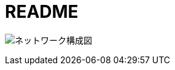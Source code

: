 = README

image:https://github.com/nobuta05/test-img/releases/latest/download/ldap_@_lab.pdf[ネットワーク構成図]